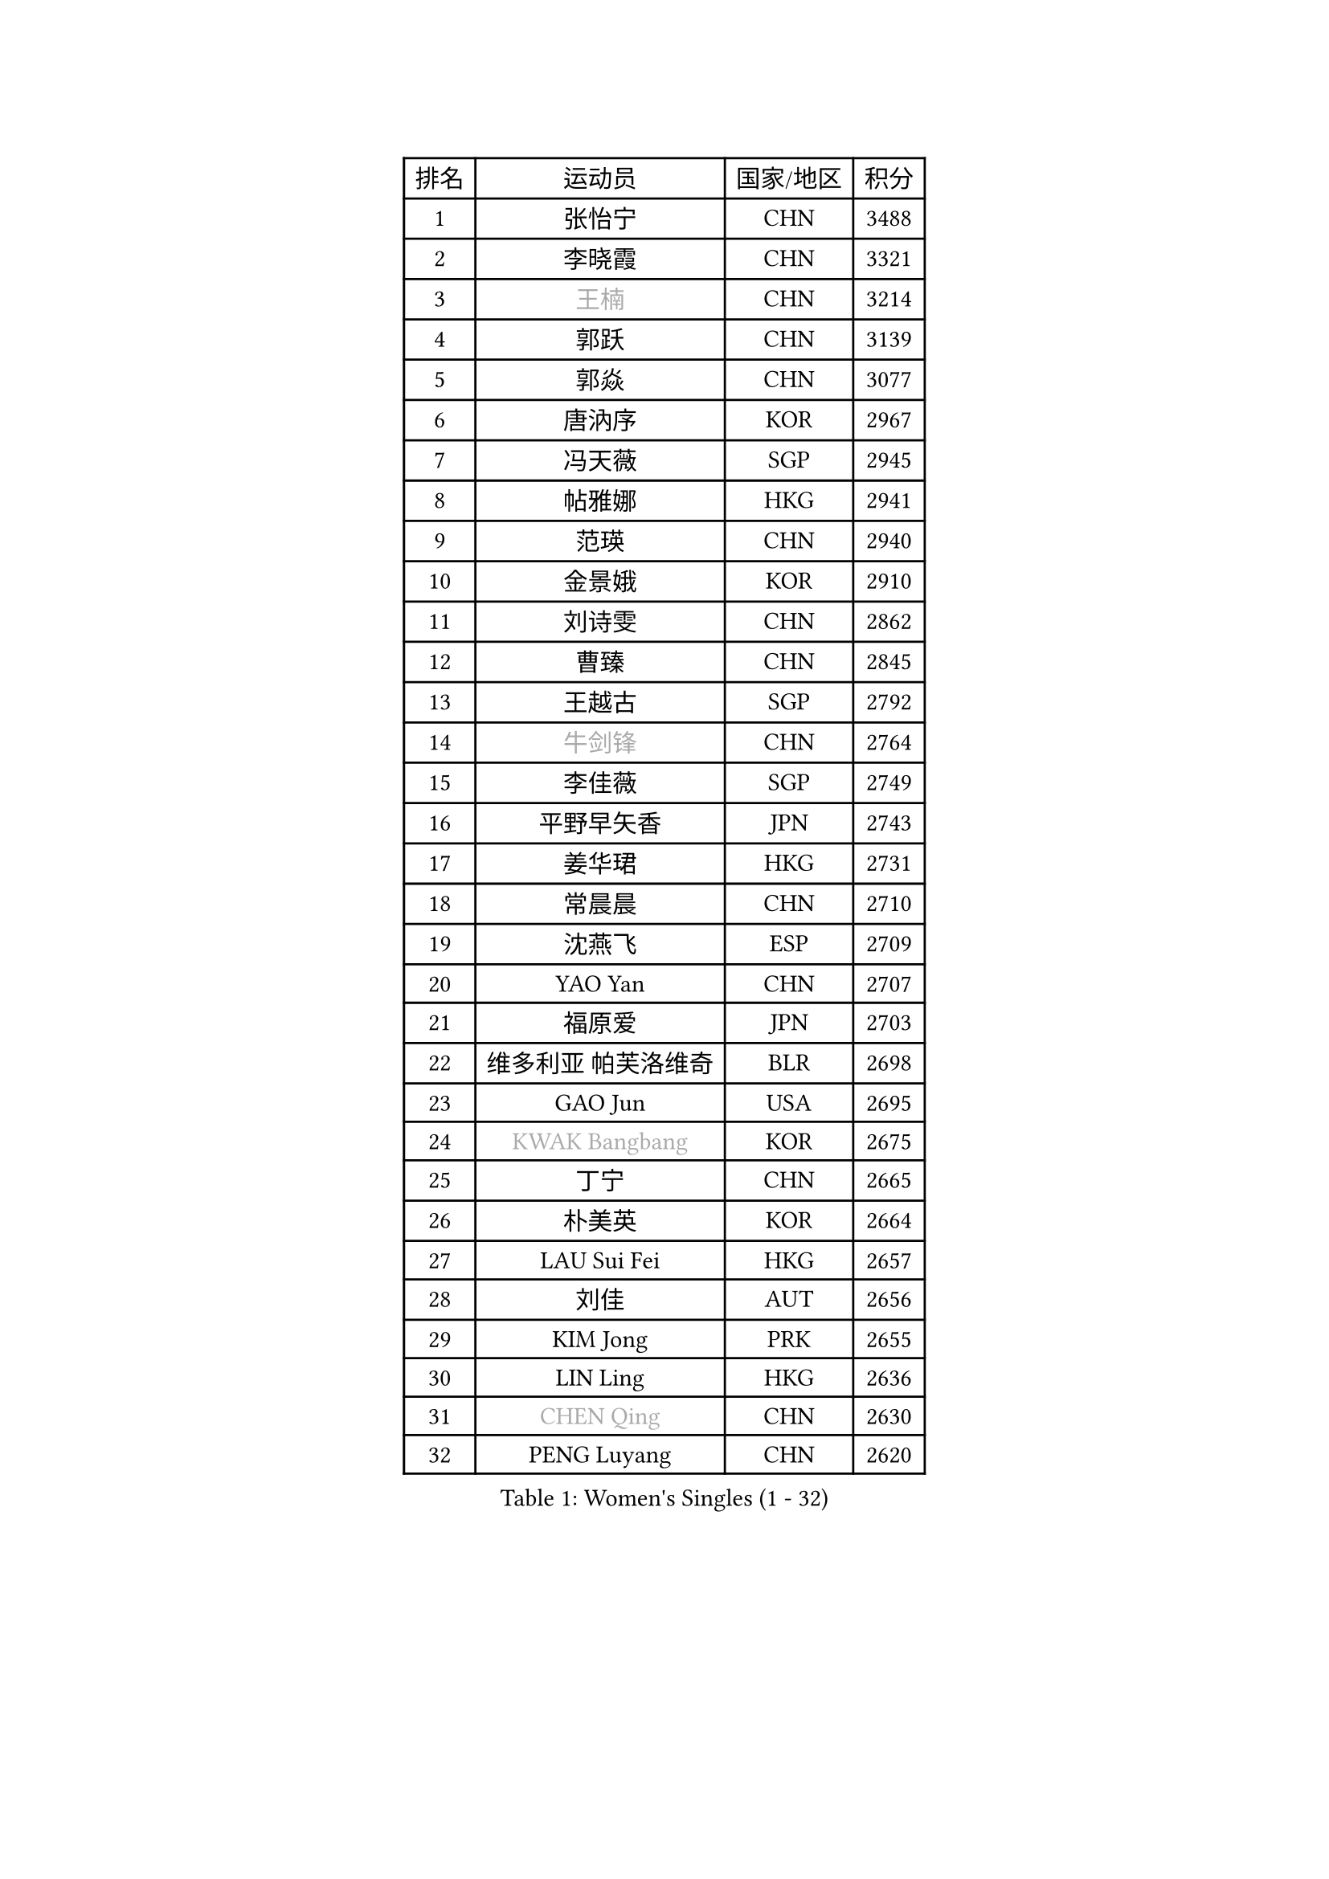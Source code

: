 
#set text(font: ("Courier New", "NSimSun"))
#figure(
  caption: "Women's Singles (1 - 32)",
    table(
      columns: 4,
      [排名], [运动员], [国家/地区], [积分],
      [1], [张怡宁], [CHN], [3488],
      [2], [李晓霞], [CHN], [3321],
      [3], [#text(gray, "王楠")], [CHN], [3214],
      [4], [郭跃], [CHN], [3139],
      [5], [郭焱], [CHN], [3077],
      [6], [唐汭序], [KOR], [2967],
      [7], [冯天薇], [SGP], [2945],
      [8], [帖雅娜], [HKG], [2941],
      [9], [范瑛], [CHN], [2940],
      [10], [金景娥], [KOR], [2910],
      [11], [刘诗雯], [CHN], [2862],
      [12], [曹臻], [CHN], [2845],
      [13], [王越古], [SGP], [2792],
      [14], [#text(gray, "牛剑锋")], [CHN], [2764],
      [15], [李佳薇], [SGP], [2749],
      [16], [平野早矢香], [JPN], [2743],
      [17], [姜华珺], [HKG], [2731],
      [18], [常晨晨], [CHN], [2710],
      [19], [沈燕飞], [ESP], [2709],
      [20], [YAO Yan], [CHN], [2707],
      [21], [福原爱], [JPN], [2703],
      [22], [维多利亚 帕芙洛维奇], [BLR], [2698],
      [23], [GAO Jun], [USA], [2695],
      [24], [#text(gray, "KWAK Bangbang")], [KOR], [2675],
      [25], [丁宁], [CHN], [2665],
      [26], [朴美英], [KOR], [2664],
      [27], [LAU Sui Fei], [HKG], [2657],
      [28], [刘佳], [AUT], [2656],
      [29], [KIM Jong], [PRK], [2655],
      [30], [LIN Ling], [HKG], [2636],
      [31], [#text(gray, "CHEN Qing")], [CHN], [2630],
      [32], [PENG Luyang], [CHN], [2620],
    )
  )#pagebreak()

#set text(font: ("Courier New", "NSimSun"))
#figure(
  caption: "Women's Singles (33 - 64)",
    table(
      columns: 4,
      [排名], [运动员], [国家/地区], [积分],
      [33], [#text(gray, "KANAZAWA Saki")], [JPN], [2605],
      [34], [伊丽莎白 萨玛拉], [ROU], [2605],
      [35], [福冈春菜], [JPN], [2604],
      [36], [李佼], [NED], [2594],
      [37], [WANG Chen], [CHN], [2587],
      [38], [LEE Eunhee], [KOR], [2575],
      [39], [RAO Jingwen], [CHN], [2556],
      [40], [塔玛拉 鲍罗斯], [CRO], [2549],
      [41], [WU Xue], [DOM], [2548],
      [42], [KOMWONG Nanthana], [THA], [2530],
      [43], [克里斯蒂娜 托特], [HUN], [2517],
      [44], [SUN Beibei], [SGP], [2514],
      [45], [吴佳多], [GER], [2502],
      [46], [李洁], [NED], [2498],
      [47], [POTA Georgina], [HUN], [2481],
      [48], [#text(gray, "SCHOPP Jie")], [GER], [2481],
      [49], [XIAN Yifang], [FRA], [2478],
      [50], [LI Qiangbing], [AUT], [2472],
      [51], [于梦雨], [SGP], [2471],
      [52], [FUJINUMA Ai], [JPN], [2466],
      [53], [倪夏莲], [LUX], [2452],
      [54], [PAOVIC Sandra], [CRO], [2451],
      [55], [MONTEIRO DODEAN Daniela], [ROU], [2430],
      [56], [#text(gray, "梅村礼")], [JPN], [2418],
      [57], [#text(gray, "SONG Ah Sim")], [HKG], [2416],
      [58], [GANINA Svetlana], [RUS], [2402],
      [59], [石垣优香], [JPN], [2401],
      [60], [JEON Hyekyung], [KOR], [2400],
      [61], [#text(gray, "KOSTROMINA Tatyana")], [BLR], [2376],
      [62], [ODOROVA Eva], [SVK], [2375],
      [63], [侯美玲], [TUR], [2371],
      [64], [JIA Jun], [CHN], [2369],
    )
  )#pagebreak()

#set text(font: ("Courier New", "NSimSun"))
#figure(
  caption: "Women's Singles (65 - 96)",
    table(
      columns: 4,
      [排名], [运动员], [国家/地区], [积分],
      [65], [JEE Minhyung], [AUS], [2361],
      [66], [STEFANOVA Nikoleta], [ITA], [2361],
      [67], [FEHER Gabriela], [SRB], [2360],
      [68], [EKHOLM Matilda], [SWE], [2355],
      [69], [藤井宽子], [JPN], [2355],
      [70], [HUANG Yi-Hua], [TPE], [2353],
      [71], [TASEI Mikie], [JPN], [2331],
      [72], [LU Yun-Feng], [TPE], [2330],
      [73], [PASKAUSKIENE Ruta], [LTU], [2327],
      [74], [李倩], [POL], [2326],
      [75], [LI Xue], [FRA], [2325],
      [76], [张瑞], [HKG], [2323],
      [77], [PAVLOVICH Veronika], [BLR], [2321],
      [78], [SCHALL Elke], [GER], [2318],
      [79], [单晓娜], [GER], [2314],
      [80], [#text(gray, "MIROU Maria")], [GRE], [2307],
      [81], [#text(gray, "ZAMFIR Adriana")], [ROU], [2304],
      [82], [KRAVCHENKO Marina], [ISR], [2304],
      [83], [SIBLEY Kelly], [ENG], [2303],
      [84], [BARTHEL Zhenqi], [GER], [2293],
      [85], [PROKHOROVA Yulia], [RUS], [2293],
      [86], [HIURA Reiko], [JPN], [2291],
      [87], [SOLJA Amelie], [AUT], [2284],
      [88], [KONISHI An], [JPN], [2282],
      [89], [ROBERTSON Laura], [GER], [2268],
      [90], [TAN Wenling], [ITA], [2266],
      [91], [LOVAS Petra], [HUN], [2263],
      [92], [BILENKO Tetyana], [UKR], [2260],
      [93], [NEGRISOLI Laura], [ITA], [2258],
      [94], [PESOTSKA Margaryta], [UKR], [2255],
      [95], [BOLLMEIER Nadine], [GER], [2252],
      [96], [STRBIKOVA Renata], [CZE], [2246],
    )
  )#pagebreak()

#set text(font: ("Courier New", "NSimSun"))
#figure(
  caption: "Women's Singles (97 - 128)",
    table(
      columns: 4,
      [排名], [运动员], [国家/地区], [积分],
      [97], [#text(gray, "KOTIKHINA Irina")], [RUS], [2246],
      [98], [MOON Hyunjung], [KOR], [2241],
      [99], [石贺净], [KOR], [2240],
      [100], [#text(gray, "TAN Paey Fern")], [SGP], [2238],
      [101], [JIAO Yongli], [ESP], [2233],
      [102], [YU Kwok See], [HKG], [2229],
      [103], [TIMINA Elena], [NED], [2219],
      [104], [MOLNAR Cornelia], [CRO], [2216],
      [105], [DVORAK Galia], [ESP], [2216],
      [106], [LAY Jian Fang], [AUS], [2211],
      [107], [NTOULAKI Ekaterina], [GRE], [2210],
      [108], [ZHU Fang], [ESP], [2207],
      [109], [YAN Chimei], [SMR], [2205],
      [110], [IVANCAN Irene], [GER], [2203],
      [111], [MOCROUSOV Elena], [MDA], [2202],
      [112], [LANG Kristin], [GER], [2199],
      [113], [PARTYKA Natalia], [POL], [2199],
      [114], [#text(gray, "KIM Mi Yong")], [PRK], [2198],
      [115], [BAKULA Andrea], [CRO], [2195],
      [116], [DRINKHALL Joanna], [ENG], [2193],
      [117], [VACENOVSKA Iveta], [CZE], [2193],
      [118], [ERDELJI Anamaria], [SRB], [2187],
      [119], [郑怡静], [TPE], [2186],
      [120], [KIM Junghyun], [KOR], [2181],
      [121], [石川佳纯], [JPN], [2177],
      [122], [ETSUZAKI Ayumi], [JPN], [2175],
      [123], [KRAMER Tanja], [GER], [2171],
      [124], [KMOTORKOVA Lenka], [SVK], [2169],
      [125], [#text(gray, "TODOROVIC Biljana")], [SLO], [2165],
      [126], [MIAO Miao], [AUS], [2162],
      [127], [FUHRER Monika], [SUI], [2160],
      [128], [KO Somi], [KOR], [2152],
    )
  )